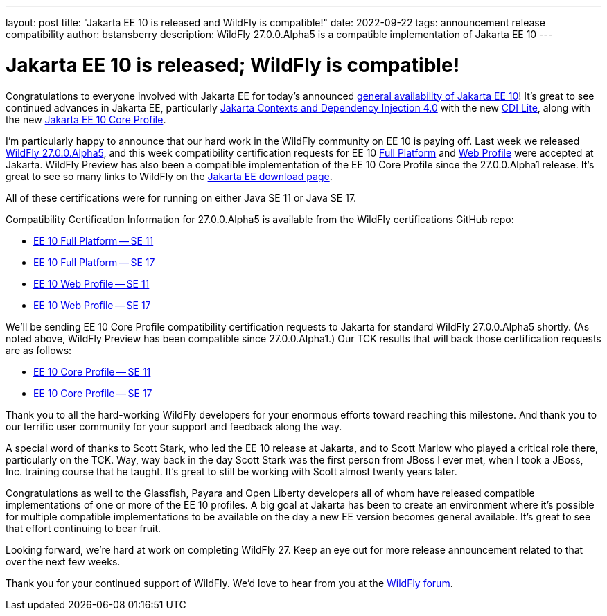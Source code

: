 ---
layout: post
title:  "Jakarta EE 10 is released and WildFly is compatible!"
date:   2022-09-22
tags:   announcement release compatibility
author: bstansberry
description: WildFly 27.0.0.Alpha5 is a compatible implementation of Jakarta EE 10
---

= Jakarta EE 10 is released; WildFly is compatible!

Congratulations to everyone involved with Jakarta EE for today's announced link:https://twitter.com/JakartaEE/status/1572906807320018945[general availability of Jakarta EE 10]! It's great to see continued advances in Jakarta EE, particularly link:https://jakarta.ee/specifications/cdi/4.0/[Jakarta Contexts and Dependency Injection 4.0] with the new link:https://jakarta.ee/specifications/cdi/4.0/jakarta-cdi-spec-4.0.html#_cdi_lite[CDI Lite], along with the new link:https://jakarta.ee/specifications/coreprofile/10/[Jakarta EE 10 Core Profile].

I'm particularly happy to announce that our hard work in the WildFly community on EE 10 is paying off. Last week we released link:https://www.wildfly.org/downloads/[WildFly 27.0.0.Alpha5], and this week compatibility certification requests for EE 10 link:https://github.com/eclipse-ee4j/jakartaee-platform/issues/539[Full Platform] and link:https://github.com/eclipse-ee4j/jakartaee-platform/issues/540[Web Profile] were accepted at Jakarta. WildFly Preview has also been a compatible implementation of the EE 10 Core Profile since the 27.0.0.Alpha1 release.  It's great to see so many links to WildFly on the link:https://jakarta.ee/compatibility/download/[Jakarta EE download page].

All of these certifications were for running on either Java SE 11 or Java SE 17. 

Compatibility Certification Information for 27.0.0.Alpha5 is available from the WildFly certifications GitHub repo:

* link:https://github.com/wildfly/certifications/blob/EE10/WildFly_27.0.0.Alpha5/jakarta-full-platform-jdk11.adoc#tck-results[EE 10 Full Platform -- SE 11]
* link:https://github.com/wildfly/certifications/blob/EE10/WildFly_27.0.0.Alpha5/jakarta-full-platform-jdk17.adoc#tck-results[EE 10 Full Platform -- SE 17]
* link:https://github.com/wildfly/certifications/blob/EE10/WildFly_27.0.0.Alpha5/jakarta-web-profile-jdk11.adoc#tck-results[EE 10 Web Profile -- SE 11]
* link:https://github.com/wildfly/certifications/blob/EE10/WildFly_27.0.0.Alpha5/jakarta-web-profile-jdk17.adoc#tck-results[EE 10 Web Profile -- SE 17]

We'll be sending EE 10 Core Profile compatibility certification requests to Jakarta for standard WildFly 27.0.0.Alpha5 shortly. (As noted above, WildFly Preview has been compatible since 27.0.0.Alpha1.) Our TCK results that will back those certification requests are as follows:

* link:https://github.com/wildfly/certifications/blob/EE10/WildFly_27.0.0.Alpha5/jakarta-core-jdk11.adoc#jakarta-core-profile-1000-tck-java-se-11-results[EE 10 Core Profile -- SE 11]
* link:https://github.com/wildfly/certifications/blob/EE10/WildFly_27.0.0.Alpha5/jakarta-core-jdk17.adoc#jakarta-core-profile-1000-tck-java-se-17-results[EE 10 Core Profile -- SE 17]

Thank you to all the hard-working WildFly developers for your enormous efforts toward reaching this milestone. And thank you to our terrific user community for your support and feedback along the way.
 
A special word of thanks to Scott Stark, who led the EE 10 release at Jakarta, and to Scott Marlow who played a critical role there, particularly on the TCK. Way, way back in the day Scott Stark was the first person from JBoss I ever met, when I took a JBoss, Inc. training course that he taught. It's great to still be working with Scott almost twenty years later.

Congratulations as well to the Glassfish, Payara and Open Liberty developers all of whom have released compatible implementations of one or more of the EE 10 profiles. A big goal at Jakarta has been to create an environment where it's possible for multiple compatible implementations to be available on the day a new EE version becomes general available. It's great to see that effort continuing to bear fruit.

Looking forward, we're hard at work on completing WildFly 27. Keep an eye out for more release announcement related to that over the next few weeks.

Thank you for your continued support of WildFly. We’d love to hear from you at the link:https://groups.google.com/g/wildfly[WildFly forum].
